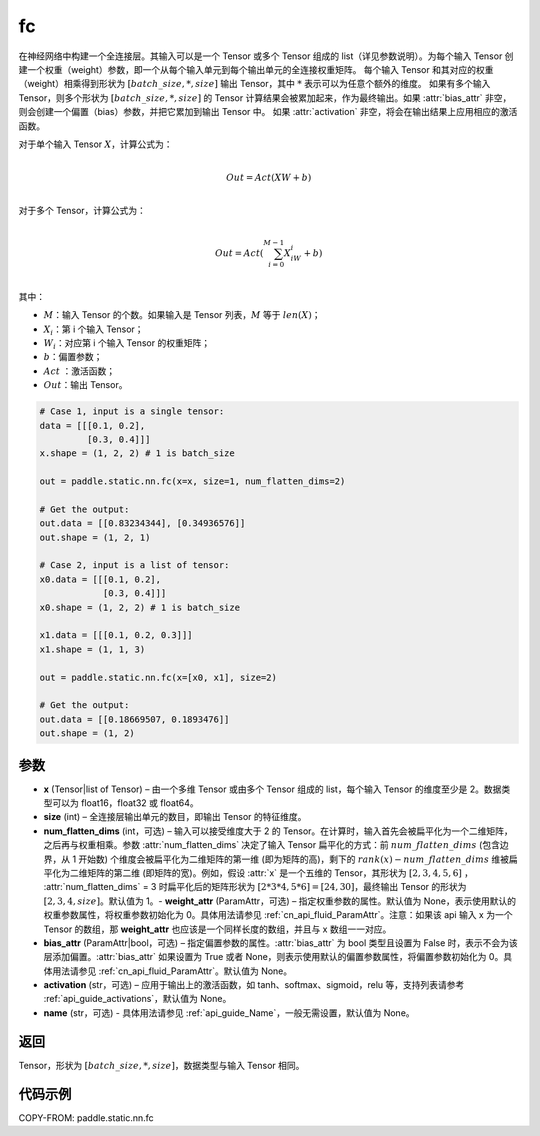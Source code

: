 .. _cn_api_paddle_static_nn_common_fc:

fc
-------------------------------


.. py:function::  paddle.static.nn.fc(x, size, num_flatten_dims=1, weight_attr=None, bias_attr=None, activation=None, name=None)


在神经网络中构建一个全连接层。其输入可以是一个 Tensor 或多个 Tensor 组成的 list（详见参数说明）。为每个输入 Tensor 创建一个权重（weight）参数，即一个从每个输入单元到每个输出单元的全连接权重矩阵。
每个输入 Tensor 和其对应的权重（weight）相乘得到形状为 :math:`[batch\_size, *, size]` 输出 Tensor，其中 :math:`*` 表示可以为任意个额外的维度。
如果有多个输入 Tensor，则多个形状为 :math:`[batch\_size, *, size]` 的 Tensor 计算结果会被累加起来，作为最终输出。如果 :attr:`bias_attr` 非空，则会创建一个偏置（bias）参数，并把它累加到输出 Tensor 中。
如果 :attr:`activation` 非空，将会在输出结果上应用相应的激活函数。

对于单个输入 Tensor :math:`X`，计算公式为：

.. math::

        \\Out = Act({XW + b})\\



对于多个 Tensor，计算公式为：

.. math::

        \\Out=Act(\sum^{M-1}_{i=0}X_iW_i+b) \\


其中：

- :math:`M`：输入 Tensor 的个数。如果输入是 Tensor 列表，:math:`M` 等于 :math:`len(X)`；
- :math:`X_i`：第 i 个输入 Tensor；
- :math:`W_i`：对应第 i 个输入 Tensor 的权重矩阵；
- :math:`b`：偏置参数；
- :math:`Act` ：激活函数；
- :math:`Out`：输出 Tensor。


.. code-block:: text

    # Case 1, input is a single tensor:
    data = [[[0.1, 0.2],
             [0.3, 0.4]]]
    x.shape = (1, 2, 2) # 1 is batch_size

    out = paddle.static.nn.fc(x=x, size=1, num_flatten_dims=2)

    # Get the output:
    out.data = [[0.83234344], [0.34936576]]
    out.shape = (1, 2, 1)

    # Case 2, input is a list of tensor:
    x0.data = [[[0.1, 0.2],
                [0.3, 0.4]]]
    x0.shape = (1, 2, 2) # 1 is batch_size

    x1.data = [[[0.1, 0.2, 0.3]]]
    x1.shape = (1, 1, 3)

    out = paddle.static.nn.fc(x=[x0, x1], size=2)

    # Get the output:
    out.data = [[0.18669507, 0.1893476]]
    out.shape = (1, 2)


参数
:::::::::

- **x** (Tensor|list of Tensor) – 由一个多维 Tensor 或由多个 Tensor 组成的 list，每个输入 Tensor 的维度至少是 2。数据类型可以为 float16，float32 或 float64。
- **size** (int) – 全连接层输出单元的数目，即输出 Tensor 的特征维度。
- **num_flatten_dims** (int，可选) – 输入可以接受维度大于 2 的 Tensor。在计算时，输入首先会被扁平化为一个二维矩阵，之后再与权重相乘。参数 :attr:`num_flatten_dims` 决定了输入 Tensor 扁平化的方式：前 :math:`num\_flatten\_dims` (包含边界，从 1 开始数) 个维度会被扁平化为二维矩阵的第一维 (即为矩阵的高)，剩下的 :math:`rank(x) - num\_flatten\_dims` 维被扁平化为二维矩阵的第二维 (即矩阵的宽)。例如，假设 :attr:`x` 是一个五维的 Tensor，其形状为 :math:`[2, 3, 4, 5, 6]` ， :attr:`num_flatten_dims` = 3 时扁平化后的矩阵形状为 :math:`[2 * 3 * 4, 5 * 6] = [24, 30]`，最终输出 Tensor 的形状为 :math:`[2, 3, 4, size]`。默认值为 1。- **weight_attr** (ParamAttr，可选) – 指定权重参数的属性。默认值为 None，表示使用默认的权重参数属性，将权重参数初始化为 0。具体用法请参见 :ref:`cn_api_fluid_ParamAttr`。注意：如果该 api 输入 x 为一个 Tensor 的数组，那 **weight_attr** 也应该是一个同样长度的数组，并且与 x 数组一一对应。
- **bias_attr** (ParamAttr|bool，可选) – 指定偏置参数的属性。:attr:`bias_attr` 为 bool 类型且设置为 False 时，表示不会为该层添加偏置。:attr:`bias_attr` 如果设置为 True 或者 None，则表示使用默认的偏置参数属性，将偏置参数初始化为 0。具体用法请参见 :ref:`cn_api_fluid_ParamAttr`。默认值为 None。
- **activation** (str，可选) – 应用于输出上的激活函数，如 tanh、softmax、sigmoid，relu 等，支持列表请参考 :ref:`api_guide_activations`，默认值为 None。
- **name** (str，可选) - 具体用法请参见 :ref:`api_guide_Name`，一般无需设置，默认值为 None。


返回
:::::::::

Tensor，形状为 :math:`[batch\_size, *, size]`，数据类型与输入 Tensor 相同。



代码示例
:::::::::

COPY-FROM: paddle.static.nn.fc
